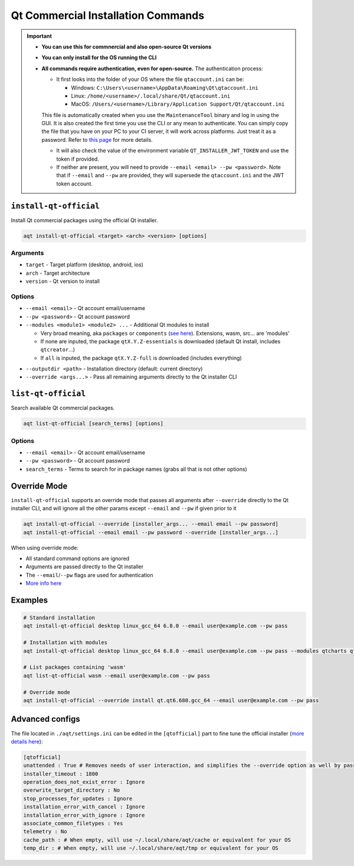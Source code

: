 =================================
Qt Commercial Installation Commands
=================================

.. important::
   * **You can use this for commnercial and also open-source Qt versions**
   * **You can only install for the OS running the CLI**
   * **All commands require authentication, even for open-source.** The authentication process:

     * It first looks into the folder of your OS where the file ``qtaccount.ini`` can be:

       * Windows: ``C:\Users\<username>\AppData\Roaming\Qt\qtaccount.ini``
       * Linux: ``/home/<username>/.local/share/Qt/qtaccount.ini``
       * MacOS: ``/Users/<username>/Library/Application Support/Qt/qtaccount.ini``

     This file is automatically created when you use the ``MaintenanceTool`` binary and log in using the GUI. It is also created the first time you use the CLI or any mean to authenticate. You can simply copy the file that you have on your PC to your CI server, it will work across platforms. Just treat it as a password. Refer to `this page <https://doc.qt.io/qt-6/get-and-install-qt-cli.html#providing-login-information>`_ for more details.

     * It will also check the value of the environment variable ``QT_INSTALLER_JWT_TOKEN`` and use the token if provided.
     * If neither are present, you will need to provide ``--email <email> --pw <password>``.
       Note that if ``--email`` and ``--pw`` are provided, they will supersede the ``qtaccount.ini`` and the JWT token account.

``install-qt-official``
------------------------
Install Qt commercial packages using the official Qt installer.

.. code-block:: bash

   aqt install-qt-official <target> <arch> <version> [options]

Arguments
~~~~~~~~~
- ``target`` - Target platform (desktop, android, ios)
- ``arch`` - Target architecture
- ``version`` - Qt version to install

Options
~~~~~~~
- ``--email <email>`` - Qt account email/username
- ``--pw <password>`` - Qt account password
- ``--modules <module1> <module2> ...`` - Additional Qt modules to install

  * Very broad meaning, aka ``packages`` or ``components`` (`see here <https://doc.qt.io/qt-6/get-and-install-qt-cli.html#component-names-for-installation>`_). Extensions, wasm, src... are 'modules'
  * If none are inputed, the package ``qtX.Y.Z-essentials`` is downloaded (default Qt install, includes ``qtcreator``...)
  * If ``all`` is inputed, the package ``qtX.Y.Z-full`` is downloaded (includes everything)

.. dropdown:: Click to see all the special packages (for Linux Qt 6.8.1)

   .. code-block:: text

      Name: qt6.8.1-essentials
      Display name: Qt 6.8.1 Linux x86_64 Essential Components
      Description: Qt 6.8.1 Linux x86_64 Essential Libraries, Headers, and Tools
      Version: 6.8.1
      Components: qt.qt6.681.linux_gcc_64
      ========================================
      Name: qt6.8.1-essentials-dev
      Display name: Qt 6.8.1 Linux x86_64 Essential Components (dev)
      Description: Qt 6.8.1 Linux x86_64 Essential Libraries, Headers, and Tools (dev)
      Version: 6.8.1
      Required aliases: qt6.8.1-essentials
      ========================================
      Name: qt6.8.1-full
      Display name: Qt 6.8.1 Linux x86_64 All Components with Sources
      Description: Qt 6.8.1 Linux x86_64 All Libraries, Headers, Tools, and Sources
      Version: 6.8.1
      Components: qt.qt6.681.src,extensions.qtwebengine.681.src
      Required aliases: qt6.8.1-essentials,qt6.8.1-addons,qt6.8.1-extensions
      Optional components: extensions.qtinsighttracker.681.src
      ========================================
      Name: qt6.8.1-full-dbg
      Display name: Qt 6.8.1 Linux x86_64 All Components with Sources and Debug Information Files
      Description: Qt 6.8.1 Linux x86_64 All Libraries, Headers, Tools, Sources, and Debug Information Files (dev)
      Version: 6.8.1
      Components: qt.qt6.681.debug_info.linux_gcc_64,qt.qt6.681.debug_info,extensions.qtwebengine.681.debug_information
      Required aliases: qt6.8.1-full-dev
      Optional components:
      Optional aliases:
      ========================================
      Name: qt6.8.1-full-dev
      Display name: Qt 6.8.1 Linux x86_64 All Components with Sources (dev)
      Description: Qt 6.8.1 Linux x86_64 All Libraries, Headers, Tools, and Sources (dev)
      Version: 6.8.1
      Required aliases: qt6.8.1-full
      ========================================
      Name: qt6.8.1-sdk
      Display name: Qt 6.8.1 Linux x86_64 SDK
      Description: Qt 6.8.1 Linux x86_64 SDK Tools (Qt Creator, Ninja, and CMake)
      Version: 6.8.1
      Components: qt.tools.qtcreator_gui,qt.tools.cmake,qt.tools.ninja
      Required aliases: qt6.8.1-full-dev,qt6.8.1-full-dbg

- ``--outputdir <path>`` - Installation directory (default: current directory)
- ``--override <args...>`` - Pass all remaining arguments directly to the Qt installer CLI

``list-qt-official``
---------------------
Search available Qt commercial packages.

.. code-block:: bash

   aqt list-qt-official [search_terms] [options]

Options
~~~~~~~
- ``--email <email>`` - Qt account email/username
- ``--pw <password>`` - Qt account password
- ``search_terms`` - Terms to search for in package names (grabs all that is not other options)

Override Mode
------------
``install-qt-official`` supports an override mode that passes all arguments after ``--override`` directly to the Qt installer CLI, and will ignore all the other params except ``--email`` and ``--pw`` if given prior to it

.. code-block:: bash

   aqt install-qt-official --override [installer_args... --email email --pw password]
   aqt install-qt-official --email email --pw password --override [installer_args...]

When using override mode:

* All standard command options are ignored
* Arguments are passed directly to the Qt installer
* The ``--email``/``--pw`` flags are used for authentication
* `More info here <https://doc.qt.io/qt-6/get-and-install-qt-cli.html>`_

Examples
--------
.. code-block:: bash

   # Standard installation
   aqt install-qt-official desktop linux_gcc_64 6.8.0 --email user@example.com --pw pass

   # Installation with modules
   aqt install-qt-official desktop linux_gcc_64 6.8.0 --email user@example.com --pw pass --modules qtcharts qtnetworkauth

   # List packages containing 'wasm'
   aqt list-qt-official wasm --email user@example.com --pw pass

   # Override mode
   aqt install-qt-official --override install qt.qt6.680.gcc_64 --email user@example.com --pw pass

Advanced configs
--------------
The file located in ``./aqt/settings.ini`` can be edited in the ``[qtofficial]`` part to fine tune the official installer (`more details here <https://doc.qt.io/qt-6/get-and-install-qt-cli.html#message-identifiers-for-auto-answer>`_):

.. code-block:: ini

   [qtofficial]
   unattended : True # Removes needs of user interaction, and simplifies the --override option as well by passing flags by default to remain unattended
   installer_timeout : 1800
   operation_does_not_exist_error : Ignore
   overwrite_target_directory : No
   stop_processes_for_updates : Ignore
   installation_error_with_cancel : Ignore
   installation_error_with_ignore : Ignore
   associate_common_filetypes : Yes
   telemetry : No
   cache_path : # When empty, will use ~/.local/share/aqt/cache or equivalent for your OS
   temp_dir : # When empty, will use ~/.local/share/aqt/tmp or equivalent for your OS

